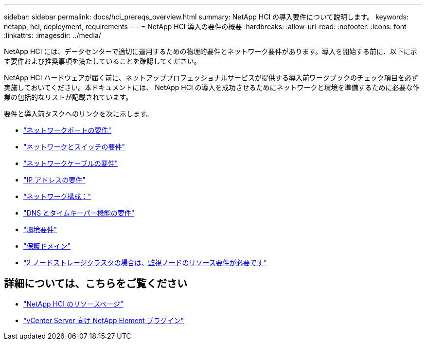 ---
sidebar: sidebar 
permalink: docs/hci_prereqs_overview.html 
summary: NetApp HCI の導入要件について説明します。 
keywords: netapp, hci, deployment, requirements 
---
= NetApp HCI 導入の要件の概要
:hardbreaks:
:allow-uri-read: 
:nofooter: 
:icons: font
:linkattrs: 
:imagesdir: ../media/


[role="lead"]
NetApp HCI には、データセンターで適切に運用するための物理的要件とネットワーク要件があります。導入を開始する前に、以下に示す要件および推奨事項を満たしていることを確認してください。

NetApp HCI ハードウェアが届く前に、ネットアッププロフェッショナルサービスが提供する導入前ワークブックのチェック項目を必ず実施しておいてください。本ドキュメントには、 NetApp HCI の導入を成功させるためにネットワークと環境を準備するために必要な作業の包括的なリストが記載されています。

要件と導入前タスクへのリンクを次に示します。

* link:hci_prereqs_required_network_ports.html["ネットワークポートの要件"]
* link:hci_prereqs_network_switch.html["ネットワークとスイッチの要件"]
* link:hci_prereqs_network_cables.html["ネットワークケーブルの要件"]
* link:hci_prereqs_ip_address.html["IP アドレスの要件"]
* link:hci_prereqs_network_configuration.html["ネットワーク構成："]
* link:hci_prereqs_timekeeping.html["DNS とタイムキーパー機能の要件"]
* link:hci_prereqs_environmental.html["環境要件"]
* link:hci_prereqs_protection_domains.html["保護ドメイン"]
* link:hci_prereqs_witness_nodes.html["2 ノードストレージクラスタの場合は、監視ノードのリソース要件が必要です"]


[discrete]
== 詳細については、こちらをご覧ください

* https://www.netapp.com/hybrid-cloud/hci-documentation/["NetApp HCI のリソースページ"^]
* https://docs.netapp.com/us-en/vcp/index.html["vCenter Server 向け NetApp Element プラグイン"^]

